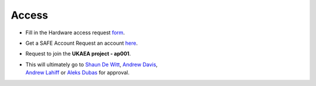 .. _accessing:

Access
======
* Fill in the Hardware access request `form <https://forms.office.com/Pages/ResponsePage.aspx?id=S2asxieuXU205rtXFxlvxwkLUZWKc5VGpUXyGnokgFFUNlI1UVIyVVk3RUZOSUpKVjUxVldCNzJZRi4u>`_.
* Get a SAFE Account Request an account `here <https://dirac-safe.readthedocs.io/en/latest/safe-guide-users.html#how-to-request-a-dirac-system-account>`_.
* Request to join the **UKAEA project - ap001**.
* | This will ultimately go to `Shaun De Witt <shaun.de-witt@ukaea.uk>`_, `Andrew Davis <andrew.davis@ukaea.uk>`_, 
  | `Andrew Lahiff <andrew.lahiff@ukaea.uk>`_ or `Aleks Dubas <aleksander.dubas@ukaea.uk>`_ for approval.
